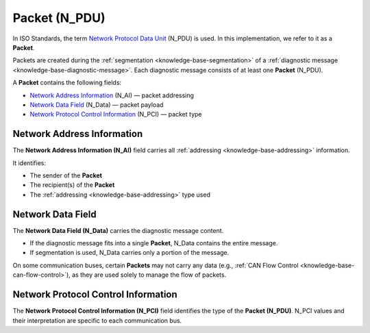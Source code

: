 .. _knowledge-base-packet:

Packet (N_PDU)
==============
In ISO Standards, the term `Network Protocol Data Unit <knowledge-base-pdu>`_ (N_PDU) is used.
In this implementation, we refer to it as a **Packet**.

Packets are created during the :ref:`segmentation <knowledge-base-segmentation>` of a
:ref:`diagnostic message <knowledge-base-diagnostic-message>`.
Each diagnostic message consists of at least one **Packet** (N_PDU).

A **Packet** contains the following fields:

- `Network Address Information`_ (N_AI) — packet addressing
- `Network Data Field`_ (N_Data) — packet payload
- `Network Protocol Control Information`_ (N_PCI) — packet type


.. _knowledge-base-n-ai:

Network Address Information
---------------------------
The **Network Address Information (N_AI)** field carries all :ref:`addressing <knowledge-base-addressing>` information.

It identifies:

- The sender of the **Packet**
- The recipient(s) of the **Packet**
- The :ref:`addressing <knowledge-base-addressing>` type used


.. _knowledge-base-n-data:

Network Data Field
------------------
The **Network Data Field (N_Data)** carries the diagnostic message content.

- If the diagnostic message fits into a single **Packet**, N_Data contains the entire message.
- If segmentation is used, N_Data carries only a portion of the message.

On some communication buses, certain **Packets** may not carry any data (e.g.,
:ref:`CAN Flow Control <knowledge-base-can-flow-control>`), as they are used solely to manage the flow of packets.


.. _knowledge-base-n-pci:

Network Protocol Control Information
------------------------------------
The **Network Protocol Control Information (N_PCI)** field identifies the type of the **Packet (N_PDU)**.
N_PCI values and their interpretation are specific to each communication bus.

